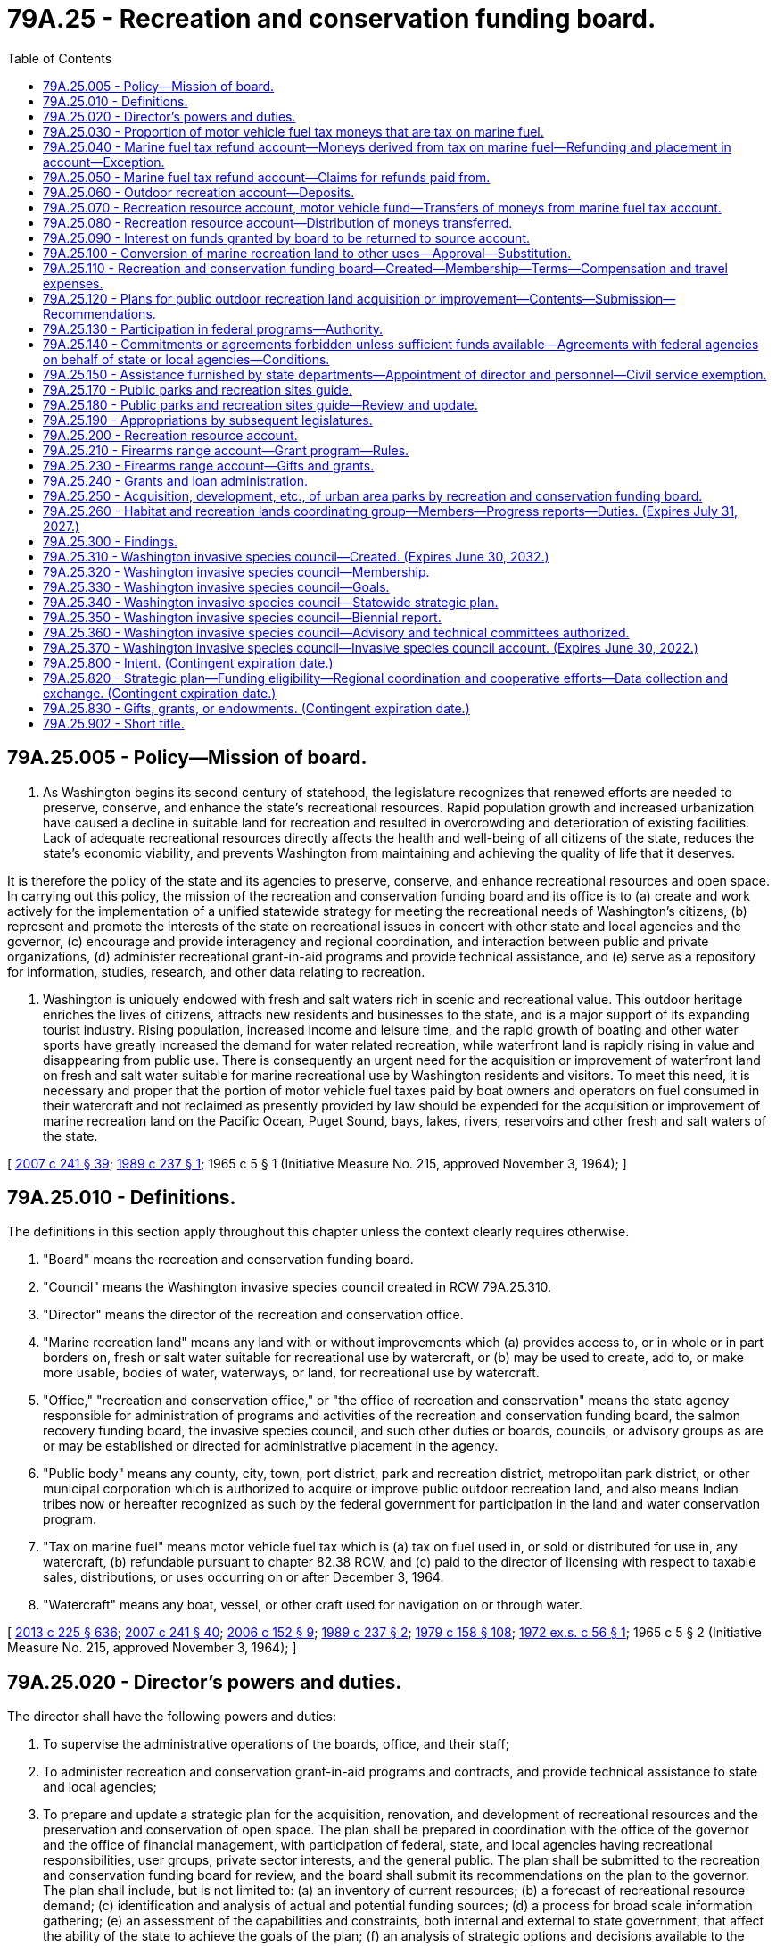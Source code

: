 = 79A.25 - Recreation and conservation funding board.
:toc:

== 79A.25.005 - Policy—Mission of board.
. As Washington begins its second century of statehood, the legislature recognizes that renewed efforts are needed to preserve, conserve, and enhance the state's recreational resources. Rapid population growth and increased urbanization have caused a decline in suitable land for recreation and resulted in overcrowding and deterioration of existing facilities. Lack of adequate recreational resources directly affects the health and well-being of all citizens of the state, reduces the state's economic viability, and prevents Washington from maintaining and achieving the quality of life that it deserves.

It is therefore the policy of the state and its agencies to preserve, conserve, and enhance recreational resources and open space. In carrying out this policy, the mission of the recreation and conservation funding board and its office is to (a) create and work actively for the implementation of a unified statewide strategy for meeting the recreational needs of Washington's citizens, (b) represent and promote the interests of the state on recreational issues in concert with other state and local agencies and the governor, (c) encourage and provide interagency and regional coordination, and interaction between public and private organizations, (d) administer recreational grant-in-aid programs and provide technical assistance, and (e) serve as a repository for information, studies, research, and other data relating to recreation.

. Washington is uniquely endowed with fresh and salt waters rich in scenic and recreational value. This outdoor heritage enriches the lives of citizens, attracts new residents and businesses to the state, and is a major support of its expanding tourist industry. Rising population, increased income and leisure time, and the rapid growth of boating and other water sports have greatly increased the demand for water related recreation, while waterfront land is rapidly rising in value and disappearing from public use. There is consequently an urgent need for the acquisition or improvement of waterfront land on fresh and salt water suitable for marine recreational use by Washington residents and visitors. To meet this need, it is necessary and proper that the portion of motor vehicle fuel taxes paid by boat owners and operators on fuel consumed in their watercraft and not reclaimed as presently provided by law should be expended for the acquisition or improvement of marine recreation land on the Pacific Ocean, Puget Sound, bays, lakes, rivers, reservoirs and other fresh and salt waters of the state.

[ http://lawfilesext.leg.wa.gov/biennium/2007-08/Pdf/Bills/Session%20Laws/House/1813.SL.pdf?cite=2007%20c%20241%20§%2039[2007 c 241 § 39]; http://leg.wa.gov/CodeReviser/documents/sessionlaw/1989c237.pdf?cite=1989%20c%20237%20§%201[1989 c 237 § 1]; 1965 c 5 § 1 (Initiative Measure No. 215, approved November 3, 1964); ]

== 79A.25.010 - Definitions.
The definitions in this section apply throughout this chapter unless the context clearly requires otherwise.

. "Board" means the recreation and conservation funding board.

. "Council" means the Washington invasive species council created in RCW 79A.25.310.

. "Director" means the director of the recreation and conservation office.

. "Marine recreation land" means any land with or without improvements which (a) provides access to, or in whole or in part borders on, fresh or salt water suitable for recreational use by watercraft, or (b) may be used to create, add to, or make more usable, bodies of water, waterways, or land, for recreational use by watercraft.

. "Office," "recreation and conservation office," or "the office of recreation and conservation" means the state agency responsible for administration of programs and activities of the recreation and conservation funding board, the salmon recovery funding board, the invasive species council, and such other duties or boards, councils, or advisory groups as are or may be established or directed for administrative placement in the agency.

. "Public body" means any county, city, town, port district, park and recreation district, metropolitan park district, or other municipal corporation which is authorized to acquire or improve public outdoor recreation land, and also means Indian tribes now or hereafter recognized as such by the federal government for participation in the land and water conservation program.

. "Tax on marine fuel" means motor vehicle fuel tax which is (a) tax on fuel used in, or sold or distributed for use in, any watercraft, (b) refundable pursuant to chapter 82.38 RCW, and (c) paid to the director of licensing with respect to taxable sales, distributions, or uses occurring on or after December 3, 1964.

. "Watercraft" means any boat, vessel, or other craft used for navigation on or through water.

[ http://lawfilesext.leg.wa.gov/biennium/2013-14/Pdf/Bills/Session%20Laws/House/1883-S.SL.pdf?cite=2013%20c%20225%20§%20636[2013 c 225 § 636]; http://lawfilesext.leg.wa.gov/biennium/2007-08/Pdf/Bills/Session%20Laws/House/1813.SL.pdf?cite=2007%20c%20241%20§%2040[2007 c 241 § 40]; http://lawfilesext.leg.wa.gov/biennium/2005-06/Pdf/Bills/Session%20Laws/Senate/5385-S.SL.pdf?cite=2006%20c%20152%20§%209[2006 c 152 § 9]; http://leg.wa.gov/CodeReviser/documents/sessionlaw/1989c237.pdf?cite=1989%20c%20237%20§%202[1989 c 237 § 2]; http://leg.wa.gov/CodeReviser/documents/sessionlaw/1979c158.pdf?cite=1979%20c%20158%20§%20108[1979 c 158 § 108]; http://leg.wa.gov/CodeReviser/documents/sessionlaw/1972ex1c56.pdf?cite=1972%20ex.s.%20c%2056%20§%201[1972 ex.s. c 56 § 1]; 1965 c 5 § 2 (Initiative Measure No. 215, approved November 3, 1964); ]

== 79A.25.020 - Director's powers and duties.
The director shall have the following powers and duties:

. To supervise the administrative operations of the boards, office, and their staff;

. To administer recreation and conservation grant-in-aid programs and contracts, and provide technical assistance to state and local agencies;

. To prepare and update a strategic plan for the acquisition, renovation, and development of recreational resources and the preservation and conservation of open space. The plan shall be prepared in coordination with the office of the governor and the office of financial management, with participation of federal, state, and local agencies having recreational responsibilities, user groups, private sector interests, and the general public. The plan shall be submitted to the recreation and conservation funding board for review, and the board shall submit its recommendations on the plan to the governor. The plan shall include, but is not limited to: (a) an inventory of current resources; (b) a forecast of recreational resource demand; (c) identification and analysis of actual and potential funding sources; (d) a process for broad scale information gathering; (e) an assessment of the capabilities and constraints, both internal and external to state government, that affect the ability of the state to achieve the goals of the plan; (f) an analysis of strategic options and decisions available to the state; (g) an implementation strategy that is coordinated with executive policy and budget priorities; and (h) elements necessary to qualify for participation in or the receipt of aid from any federal program for outdoor recreation;

. To represent and promote the interests of the state on recreational issues and further the mission of the board and office;

. Upon approval of the relevant board, to enter into contracts and agreements with private nonprofit corporations to further state goals of preserving, conserving, and enhancing recreational resources and open space for the public benefit and use;

. To appoint such technical and other committees as may be necessary to carry out the purposes of this chapter;

. To create and maintain a repository for data, studies, research, and other information relating to recreation and conservation resources in the state, and to encourage the interchange of such information;

. To encourage and provide opportunities for interagency and regional coordination and cooperative efforts between public agencies and between public and private entities involved in the development and preservation of recreational and conservation resources; and

. To prepare the state trails plan, as required by RCW 79A.35.040.

[ http://lawfilesext.leg.wa.gov/biennium/2007-08/Pdf/Bills/Session%20Laws/House/1813.SL.pdf?cite=2007%20c%20241%20§%2041[2007 c 241 § 41]; http://lawfilesext.leg.wa.gov/biennium/1999-00/Pdf/Bills/Session%20Laws/House/2399-S.SL.pdf?cite=2000%20c%2011%20§%2069[2000 c 11 § 69]; http://leg.wa.gov/CodeReviser/documents/sessionlaw/1989c237.pdf?cite=1989%20c%20237%20§%204[1989 c 237 § 4]; ]

== 79A.25.030 - Proportion of motor vehicle fuel tax moneys that are tax on marine fuel.
. The amount or proportion of motor vehicle fuel tax moneys that are tax on marine fuel is deemed to be one percent of the total motor vehicle fuel tax moneys collected annually.

. One percent of the total motor vehicle fuel tax moneys collected annually is to be deposited into the marine fuel tax refund account as provided in RCW 79A.25.040 and 79A.25.070.

[ http://lawfilesext.leg.wa.gov/biennium/2009-10/Pdf/Bills/Session%20Laws/House/1576.SL.pdf?cite=2010%20c%2023%20§%201[2010 c 23 § 1]; http://lawfilesext.leg.wa.gov/biennium/2007-08/Pdf/Bills/Session%20Laws/House/1813.SL.pdf?cite=2007%20c%20241%20§%2042[2007 c 241 § 42]; http://lawfilesext.leg.wa.gov/biennium/1999-00/Pdf/Bills/Session%20Laws/House/2399-S.SL.pdf?cite=2000%20c%2011%20§%2070[2000 c 11 § 70]; http://lawfilesext.leg.wa.gov/biennium/1995-96/Pdf/Bills/Session%20Laws/House/1076-S.SL.pdf?cite=1995%20c%20166%20§%201[1995 c 166 § 1]; http://leg.wa.gov/CodeReviser/documents/sessionlaw/1979c158.pdf?cite=1979%20c%20158%20§%20109[1979 c 158 § 109]; 1975-'76 2nd ex.s. c 50 § 1; http://leg.wa.gov/CodeReviser/documents/sessionlaw/1969ex1c74.pdf?cite=1969%20ex.s.%20c%2074%20§%201[1969 ex.s. c 74 § 1]; 1965 c 5 § 3 (Initiative Measure No. 215, approved November 3, 1964); ]

== 79A.25.040 - Marine fuel tax refund account—Moneys derived from tax on marine fuel—Refunding and placement in account—Exception.
There is created the marine fuel tax refund account in the state treasury. The director of licensing must request the state treasurer to refund monthly from the motor vehicle fund an amount equal to one percent of the motor vehicle fuel tax moneys collected during that period. The state treasurer must refund such amounts and place them in the marine fuel tax refund account to be held for those entitled thereto pursuant to chapter 82.38 RCW and RCW 79A.25.050, except that the treasurer may not refund and place in the marine fuel tax refund account more than the greater of the following amounts: (1) An amount equal to two percent of all moneys paid to the treasurer as motor vehicle fuel tax for such period, (2) an amount necessary to meet all approved claims for refund of tax on marine fuel for such period.

[ http://lawfilesext.leg.wa.gov/biennium/2013-14/Pdf/Bills/Session%20Laws/House/1883-S.SL.pdf?cite=2013%20c%20225%20§%20637[2013 c 225 § 637]; http://lawfilesext.leg.wa.gov/biennium/2009-10/Pdf/Bills/Session%20Laws/House/1576.SL.pdf?cite=2010%20c%2023%20§%202[2010 c 23 § 2]; http://lawfilesext.leg.wa.gov/biennium/1999-00/Pdf/Bills/Session%20Laws/House/2399-S.SL.pdf?cite=2000%20c%2011%20§%2071[2000 c 11 § 71]; http://lawfilesext.leg.wa.gov/biennium/1995-96/Pdf/Bills/Session%20Laws/House/1076-S.SL.pdf?cite=1995%20c%20166%20§%202[1995 c 166 § 2]; http://lawfilesext.leg.wa.gov/biennium/1991-92/Pdf/Bills/Session%20Laws/House/1058-S.SL.pdf?cite=1991%20sp.s.%20c%2013%20§%2042[1991 sp.s. c 13 § 42]; http://leg.wa.gov/CodeReviser/documents/sessionlaw/1985c57.pdf?cite=1985%20c%2057%20§%2053[1985 c 57 § 53]; http://leg.wa.gov/CodeReviser/documents/sessionlaw/1979c158.pdf?cite=1979%20c%20158%20§%20110[1979 c 158 § 110]; 1965 c 5 § 4 (Initiative Measure No. 215, approved November 3, 1964); ]

== 79A.25.050 - Marine fuel tax refund account—Claims for refunds paid from.
Claims submitted pursuant to chapter 82.38 RCW for refund of tax on marine fuel which has been placed in the marine fuel tax refund account must, if approved, be paid from that account.

[ http://lawfilesext.leg.wa.gov/biennium/2013-14/Pdf/Bills/Session%20Laws/House/1883-S.SL.pdf?cite=2013%20c%20225%20§%20638[2013 c 225 § 638]; 1965 c 5 § 5 (Initiative Measure No. 215, approved November 3, 1964); ]

== 79A.25.060 - Outdoor recreation account—Deposits.
The outdoor recreation account is created in the state treasury. Moneys in the account are subject to legislative appropriation. The board shall administer the account in accordance with chapter 79A.15 RCW and this chapter, and shall hold it separate and apart from all other money, funds, and accounts of the board.

Grants, gifts, or other financial assistance, proceeds received from public bodies as administrative cost contributions, and moneys made available to the state of Washington by the federal government for outdoor recreation, may be deposited into the account.

[ http://lawfilesext.leg.wa.gov/biennium/2007-08/Pdf/Bills/Session%20Laws/House/1813.SL.pdf?cite=2007%20c%20241%20§%2043[2007 c 241 § 43]; http://lawfilesext.leg.wa.gov/biennium/1999-00/Pdf/Bills/Session%20Laws/House/2399-S.SL.pdf?cite=2000%20c%2011%20§%2072[2000 c 11 § 72]; http://lawfilesext.leg.wa.gov/biennium/1995-96/Pdf/Bills/Session%20Laws/House/1076-S.SL.pdf?cite=1995%20c%20166%20§%203[1995 c 166 § 3]; http://lawfilesext.leg.wa.gov/biennium/1991-92/Pdf/Bills/Session%20Laws/House/1058-S.SL.pdf?cite=1991%20sp.s.%20c%2013%20§%2052[1991 sp.s. c 13 § 52]; http://leg.wa.gov/CodeReviser/documents/sessionlaw/1985c57.pdf?cite=1985%20c%2057%20§%2054[1985 c 57 § 54]; http://leg.wa.gov/CodeReviser/documents/sessionlaw/1967ex1c62.pdf?cite=1967%20ex.s.%20c%2062%20§%201[1967 ex.s. c 62 § 1]; 1965 c 5 § 6 (Initiative Measure No. 215, approved November 3, 1964); ]

== 79A.25.070 - Recreation resource account, motor vehicle fund—Transfers of moneys from marine fuel tax account.
Upon expiration of the time limited by *RCW 82.36.330 for claiming of refunds of tax on marine fuel, the state of Washington shall succeed to the right to such refunds. The director of licensing, after taking into account past and anticipated claims for refunds from and deposits to the marine fuel tax refund account, shall request the state treasurer to transfer monthly from the marine fuel tax refund account an amount equal to the proportion of the moneys in the account representing: (1) A motor vehicle fuel tax rate of: (a) Nineteen cents per gallon of motor vehicle fuel from July 1, 2003, through June 30, 2005; (b) twenty cents per gallon of motor vehicle fuel from July 1, 2005, through June 30, 2007; (c) twenty-one cents per gallon of motor vehicle fuel from July 1, 2007, through June 30, 2009; (d) twenty-two cents per gallon of motor vehicle fuel from July 1, 2009, through June 30, 2011; (e) twenty-three cents per gallon of motor vehicle fuel from July 1, 2011, through July 31, 2015; (f) thirty cents per gallon of motor vehicle fuel from August 1, 2015, through June 30, 2016; and (g) thirty-four and nine-tenths cents per gallon of motor vehicle fuel from July 1, 2016, through June 30, 2031; and (2) beginning July 1, 2031, and thereafter, the state's motor vehicle fuel tax rate in existence at the time of the fuel purchase, to the recreation resource account and the remainder to the motor vehicle fund.

[ http://lawfilesext.leg.wa.gov/biennium/2015-16/Pdf/Bills/Session%20Laws/Senate/5987-S.SL.pdf?cite=2015%203rd%20sp.s.%20c%2044%20§%20113[2015 3rd sp.s. c 44 § 113]; 2015 2nd sp.s. c 9 § 4; 2015 3rd sp.s. c 44 § 111; http://lawfilesext.leg.wa.gov/biennium/2009-10/Pdf/Bills/Session%20Laws/House/1576.SL.pdf?cite=2010%20c%2023%20§%203[2010 c 23 § 3]; http://lawfilesext.leg.wa.gov/biennium/2003-04/Pdf/Bills/Session%20Laws/House/2231-S.SL.pdf?cite=2003%20c%20361%20§%20409[2003 c 361 § 409]; http://lawfilesext.leg.wa.gov/biennium/1999-00/Pdf/Bills/Session%20Laws/House/2399-S.SL.pdf?cite=2000%20c%2011%20§%2073[2000 c 11 § 73]; http://lawfilesext.leg.wa.gov/biennium/1995-96/Pdf/Bills/Session%20Laws/House/1076-S.SL.pdf?cite=1995%20c%20166%20§%204[1995 c 166 § 4]; http://leg.wa.gov/CodeReviser/documents/sessionlaw/1990c42.pdf?cite=1990%20c%2042%20§%20116[1990 c 42 § 116]; http://leg.wa.gov/CodeReviser/documents/sessionlaw/1979c158.pdf?cite=1979%20c%20158%20§%20111[1979 c 158 § 111]; 1965 c 5 § 7 (Initiative Measure No. 215, approved November 3, 1964); ]

== 79A.25.080 - Recreation resource account—Distribution of moneys transferred.
. Moneys transferred to the recreation resource account from the marine fuel tax refund account may be used when appropriated by the legislature, as well as any federal or other funds now or hereafter available, to pay the office and necessary administrative and coordinative costs of the recreation and conservation funding board established by RCW 79A.25.110. All moneys so transferred, except those appropriated as aforesaid, shall be divided into two equal shares and shall be used to benefit watercraft recreation in this state as follows:

.. One share as grants to state agencies for (i) acquisition of title to, or any interests or rights in, marine recreation land, (ii) capital improvement and renovation of marine recreation land, including periodic dredging in accordance with subsection (2) of this section, if needed, to maintain or make the facility more useful, or (iii) matching funds in any case where federal or other funds are made available on a matching basis for purposes described in (a)(i) or (ii) of this subsection;

.. One share as grants to public bodies to help finance (i) acquisition of title to, or any interests or rights in, marine recreation land, or (ii) capital improvement and renovation of marine recreation land, including periodic dredging in accordance with subsection (2) of this section, if needed, to maintain or make the facility more useful. A public body is authorized to use a grant, together with its own contribution, as matching funds in any case where federal or other funds are made available for purposes described in (a)(i) or (ii) of this subsection. The board may prescribe further terms and conditions for the making of grants in order to carry out the purposes of this chapter.

. For the purposes of this section "periodic dredging" is limited to dredging of materials that have been deposited in a channel due to unforeseen events. This dredging should extend the expected usefulness of the facility for at least five years.

. During the 2009-2011 fiscal biennium, the legislature may appropriate such amounts as reflect the excess fund balance in the recreation resource account to the state parks and recreation commission for maintenance and operation of parks and to improve accessibility for boaters and off-road vehicle users. This appropriation is not required to follow the specific distribution specified in subsection (1)(a) and (b) of this section.

[ http://lawfilesext.leg.wa.gov/biennium/2009-10/Pdf/Bills/Session%20Laws/House/1244-S.SL.pdf?cite=2009%20c%20564%20§%20958[2009 c 564 § 958]; http://lawfilesext.leg.wa.gov/biennium/2007-08/Pdf/Bills/Session%20Laws/House/1813.SL.pdf?cite=2007%20c%20241%20§%2044[2007 c 241 § 44]; http://lawfilesext.leg.wa.gov/biennium/1999-00/Pdf/Bills/Session%20Laws/House/2399-S.SL.pdf?cite=2000%20c%2011%20§%2074[2000 c 11 § 74]; http://lawfilesext.leg.wa.gov/biennium/1999-00/Pdf/Bills/Session%20Laws/House/1701-S.SL.pdf?cite=1999%20c%20341%20§%201[1999 c 341 § 1]; http://lawfilesext.leg.wa.gov/biennium/1995-96/Pdf/Bills/Session%20Laws/House/1076-S.SL.pdf?cite=1995%20c%20166%20§%205[1995 c 166 § 5]; http://leg.wa.gov/CodeReviser/documents/sessionlaw/1971ex1c140.pdf?cite=1971%20ex.s.%20c%20140%20§%201[1971 ex.s. c 140 § 1]; http://leg.wa.gov/CodeReviser/documents/sessionlaw/1965ex1c136.pdf?cite=1965%20ex.s.%20c%20136%20§%201[1965 ex.s. c 136 § 1]; 1965 c 5 § 8 (Initiative Measure No. 215, approved November 3, 1964); ]

== 79A.25.090 - Interest on funds granted by board to be returned to source account.
Interest earned on funds granted or made available by the board shall not be expended by the recipient but shall be returned to the source account for disbursement by the board in accordance with general budget and accounting procedure.

[ http://lawfilesext.leg.wa.gov/biennium/2007-08/Pdf/Bills/Session%20Laws/House/1813.SL.pdf?cite=2007%20c%20241%20§%2045[2007 c 241 § 45]; http://lawfilesext.leg.wa.gov/biennium/1995-96/Pdf/Bills/Session%20Laws/House/1076-S.SL.pdf?cite=1995%20c%20166%20§%206[1995 c 166 § 6]; http://leg.wa.gov/CodeReviser/documents/sessionlaw/1967ex1c62.pdf?cite=1967%20ex.s.%20c%2062%20§%207[1967 ex.s. c 62 § 7]; ]

== 79A.25.100 - Conversion of marine recreation land to other uses—Approval—Substitution.
Marine recreation land with respect to which money has been expended under RCW 79A.25.080 shall not, without the approval of the board, be converted to uses other than those for which such expenditure was originally approved. The board shall only approve any such conversion upon conditions which will assure the substitution of other marine recreation land of at least equal fair market value at the time of conversion and of as nearly as feasible equivalent usefulness and location.

[ http://lawfilesext.leg.wa.gov/biennium/2007-08/Pdf/Bills/Session%20Laws/House/1813.SL.pdf?cite=2007%20c%20241%20§%2046[2007 c 241 § 46]; http://lawfilesext.leg.wa.gov/biennium/1999-00/Pdf/Bills/Session%20Laws/House/2399-S.SL.pdf?cite=2000%20c%2011%20§%2075[2000 c 11 § 75]; 1965 c 5 § 10 (Initiative Measure No. 215, approved November 3, 1964); ]

== 79A.25.110 - Recreation and conservation funding board—Created—Membership—Terms—Compensation and travel expenses.
There is created the recreation and conservation funding board consisting of the commissioner of public lands, the director of parks and recreation, and the director of fish and wildlife, or their designees, and, by appointment of the governor with the advice and consent of the senate, five members from the public at large who have a demonstrated interest in and a general knowledge of outdoor recreation and conservation in the state. The terms of members appointed from the public at large shall commence on January 1st of the year of appointment and shall be for three years or until a successor is appointed, except in the case of appointments to fill vacancies which shall be for the remainder of the unexpired term. The governor shall appoint one of the members from the public at large to serve as chair of the board for the duration of the member's term. Members employed by the state shall serve without additional pay and participation in the work of the board shall be deemed performance of their employment. Members from the public at large shall be compensated in accordance with RCW 43.03.240 and shall be entitled to reimbursement individually for travel expenses incurred in performance of their duties as members of the board in accordance with RCW 43.03.050 and 43.03.060.

[ http://lawfilesext.leg.wa.gov/biennium/2007-08/Pdf/Bills/Session%20Laws/House/1813.SL.pdf?cite=2007%20c%20241%20§%2047[2007 c 241 § 47]; http://lawfilesext.leg.wa.gov/biennium/1993-94/Pdf/Bills/Session%20Laws/House/2590.SL.pdf?cite=1994%20c%20264%20§%2031[1994 c 264 § 31]; http://leg.wa.gov/CodeReviser/documents/sessionlaw/1988c36.pdf?cite=1988%20c%2036%20§%2021[1988 c 36 § 21]; http://leg.wa.gov/CodeReviser/documents/sessionlaw/1985c77.pdf?cite=1985%20c%2077%20§%201[1985 c 77 § 1]; http://leg.wa.gov/CodeReviser/documents/sessionlaw/1984c287.pdf?cite=1984%20c%20287%20§%2084[1984 c 287 § 84]; http://leg.wa.gov/CodeReviser/documents/sessionlaw/1981c338.pdf?cite=1981%20c%20338%20§%207[1981 c 338 § 7]; http://leg.wa.gov/CodeReviser/documents/sessionlaw/1981c206.pdf?cite=1981%20c%20206%20§%201[1981 c 206 § 1]; 1975-'76 2nd ex.s. c 34 § 125; http://leg.wa.gov/CodeReviser/documents/sessionlaw/1971c60.pdf?cite=1971%20c%2060%20§%201[1971 c 60 § 1]; http://leg.wa.gov/CodeReviser/documents/sessionlaw/1967ex1c62.pdf?cite=1967%20ex.s.%20c%2062%20§%202[1967 ex.s. c 62 § 2]; 1965 c 5 § 11 (Initiative Measure No. 215, approved November 3, 1964); ]

== 79A.25.120 - Plans for public outdoor recreation land acquisition or improvement—Contents—Submission—Recommendations.
Any public body or any agency of state government authorized to acquire or improve public outdoor recreation land which desires funds from the outdoor recreation account, the recreation resource account, or the nonhighway and off-road vehicle activities program account shall submit to the board a long-range plan for developing outdoor recreation facilities within its authority and detailed plans for the projects sought to be financed from these accounts, including estimated cost and such other information as the board may require. The board shall analyze all proposed plans and projects, and shall recommend to the governor for inclusion in the budget such projects as it may approve and find to be consistent with an orderly plan for the acquisition and improvement of outdoor recreation lands in the state.

[ http://lawfilesext.leg.wa.gov/biennium/2007-08/Pdf/Bills/Session%20Laws/House/1813.SL.pdf?cite=2007%20c%20241%20§%2048[2007 c 241 § 48]; http://lawfilesext.leg.wa.gov/biennium/1995-96/Pdf/Bills/Session%20Laws/House/1076-S.SL.pdf?cite=1995%20c%20166%20§%207[1995 c 166 § 7]; http://leg.wa.gov/CodeReviser/documents/sessionlaw/1983c3.pdf?cite=1983%20c%203%20§%20114[1983 c 3 § 114]; 1965 c 5 § 12 (Initiative Measure No. 215, approved November 3, 1964); ]

== 79A.25.130 - Participation in federal programs—Authority.
The board or director may apply to any appropriate agency or officer of the United States for participation in or the receipt of aid from any federal program respecting outdoor recreation or conservation. The board or director may enter into contracts and agreements with the United States or any appropriate agency thereof, keep financial and other records relating thereto, and furnish to appropriate officials and agencies of the United States such reports and information as may be reasonably necessary to enable such officials and agencies to perform their duties under such programs.

[ http://lawfilesext.leg.wa.gov/biennium/2007-08/Pdf/Bills/Session%20Laws/House/1813.SL.pdf?cite=2007%20c%20241%20§%2049[2007 c 241 § 49]; http://leg.wa.gov/CodeReviser/documents/sessionlaw/1967ex1c62.pdf?cite=1967%20ex.s.%20c%2062%20§%205[1967 ex.s. c 62 § 5]; ]

== 79A.25.140 - Commitments or agreements forbidden unless sufficient funds available—Agreements with federal agencies on behalf of state or local agencies—Conditions.
The board or director shall not make any commitment or enter into any agreement until it is determined that sufficient funds are available to meet project costs. It is the legislative intent that, to such extent as may be necessary to assure the proper operation and maintenance of areas and facilities acquired or developed pursuant to any program participated in by this state under authority of this chapter, such areas and facilities shall be publicly maintained for outdoor recreation purposes. When requested by a state agency or public body, the board or director may enter into and administer agreements with the United States or any appropriate agency thereof for planning, acquisition, and development projects involving participating federal-aid funds on behalf of any state agency, public body, or subdivision of this state: PROVIDED, That recipients of funds give necessary assurances to the board or director that they have available sufficient matching funds to meet their shares, if any, of the cost of the project and that the acquired or developed areas will be operated and maintained at the expense of such state agency, public body, or subdivision for public outdoor recreation use.

[ http://lawfilesext.leg.wa.gov/biennium/2007-08/Pdf/Bills/Session%20Laws/House/1813.SL.pdf?cite=2007%20c%20241%20§%2050[2007 c 241 § 50]; http://leg.wa.gov/CodeReviser/documents/sessionlaw/1967ex1c62.pdf?cite=1967%20ex.s.%20c%2062%20§%206[1967 ex.s. c 62 § 6]; ]

== 79A.25.150 - Assistance furnished by state departments—Appointment of director and personnel—Civil service exemption.
When requested by the board, members employed by the state shall furnish assistance to the board from their departments for the analysis and review of proposed plans and projects, and such assistance shall be a proper charge against the appropriations to the several agencies represented on the board. Assistance may be in the form of money, personnel, or equipment and supplies, whichever is most suitable to the needs of the board.

The director of the recreation and conservation office shall be appointed by, and serve at the pleasure of, the governor. The governor shall select the director from a list of three candidates submitted by the board. However, the governor may request and the board shall provide an additional list or lists from which the governor may select the director. The director shall have background and experience in the areas of recreation and conservation management and policy. The director shall be paid a salary to be fixed by the governor in accordance with the provisions of RCW 43.03.040. The director shall appoint such personnel as may be necessary to carry out the duties of the office. Not more than three employees appointed by the director shall be exempt from the provisions of chapter 41.06 RCW.

[ http://lawfilesext.leg.wa.gov/biennium/2009-10/Pdf/Bills/Session%20Laws/Senate/5295-S.SL.pdf?cite=2010%20c%20128%20§%207[2010 c 128 § 7]; http://lawfilesext.leg.wa.gov/biennium/2007-08/Pdf/Bills/Session%20Laws/House/1813.SL.pdf?cite=2007%20c%20241%20§%2051[2007 c 241 § 51]; http://leg.wa.gov/CodeReviser/documents/sessionlaw/1989c237.pdf?cite=1989%20c%20237%20§%203[1989 c 237 § 3]; http://leg.wa.gov/CodeReviser/documents/sessionlaw/1981c206.pdf?cite=1981%20c%20206%20§%202[1981 c 206 § 2]; http://leg.wa.gov/CodeReviser/documents/sessionlaw/1967ex1c62.pdf?cite=1967%20ex.s.%20c%2062%20§%203[1967 ex.s. c 62 § 3]; 1965 c 5 § 13 (Initiative Measure No. 215, approved November 3, 1964); ]

== 79A.25.170 - Public parks and recreation sites guide.
In addition to its other powers and duties the director is authorized to coordinate the preparation of a comprehensive guide of public parks and recreation sites in the state of Washington. Such guide may include one or more maps showing the locations of such public parks and recreation areas, and may also include information as to the facilities and recreation opportunities available. All state agencies providing public recreational facilities shall participate. Cooperation of federal agencies providing public recreational facilities within the state shall be solicited.

The director shall determine the costs of providing and distributing such a guide and pursue the most feasible means of paying the costs of initial production. The guide shall be sold for an amount to cover the reasonable production and distribution costs involved, and the director may contract with any state agency, local government agency, or private firm as otherwise allowed by law for any part of such production or distribution.

[ http://leg.wa.gov/CodeReviser/documents/sessionlaw/1989c237.pdf?cite=1989%20c%20237%20§%205[1989 c 237 § 5]; http://leg.wa.gov/CodeReviser/documents/sessionlaw/1979ex1c24.pdf?cite=1979%20ex.s.%20c%2024%20§%201[1979 ex.s. c 24 § 1]; ]

== 79A.25.180 - Public parks and recreation sites guide—Review and update.
The director shall periodically review and have updated the guide authorized by RCW 79A.25.170.

[ http://lawfilesext.leg.wa.gov/biennium/1999-00/Pdf/Bills/Session%20Laws/House/2399-S.SL.pdf?cite=2000%20c%2011%20§%2076[2000 c 11 § 76]; http://leg.wa.gov/CodeReviser/documents/sessionlaw/1989c237.pdf?cite=1989%20c%20237%20§%206[1989 c 237 § 6]; http://leg.wa.gov/CodeReviser/documents/sessionlaw/1979ex1c24.pdf?cite=1979%20ex.s.%20c%2024%20§%204[1979 ex.s. c 24 § 4]; ]

== 79A.25.190 - Appropriations by subsequent legislatures.
The 1967 and subsequent legislatures may appropriate funds requested in the budget for grants to public bodies and state agencies from the recreation resource account to the board for allocation and disbursement. The board shall include a list of prioritized state agency projects to be funded from the recreation resource account with its biennial budget request.

[ http://lawfilesext.leg.wa.gov/biennium/2007-08/Pdf/Bills/Session%20Laws/House/1813.SL.pdf?cite=2007%20c%20241%20§%2052[2007 c 241 § 52]; http://lawfilesext.leg.wa.gov/biennium/1995-96/Pdf/Bills/Session%20Laws/House/1076-S.SL.pdf?cite=1995%20c%20166%20§%208[1995 c 166 § 8]; 1965 c 5 § 15 (Initiative Measure No. 215, approved November 3, 1964); ]

== 79A.25.200 - Recreation resource account.
The recreation resource account is created in the state treasury. Moneys in this account are subject to legislative appropriation. The board shall administer the account in accordance with this chapter and chapter 79A.35 RCW and shall hold it separate and apart from all other money, funds, and accounts of the board. Moneys received from the marine fuel tax refund account under RCW 79A.25.070 shall be deposited into the account. Grants, gifts, or other financial assistance, proceeds received from public bodies as administrative cost contributions, and moneys made available to the state of Washington by the federal government for outdoor recreation may be deposited into the account. During the 2011-2013 fiscal biennia, the recreation resource account may be used by the department of fish and wildlife for the purposes of activities related to aquatic and marine enforcement.

[ http://lawfilesext.leg.wa.gov/biennium/2011-12/Pdf/Bills/Session%20Laws/House/2127-S.SL.pdf?cite=2012%202nd%20sp.s.%20c%207%20§%20931[2012 2nd sp.s. c 7 § 931]; http://lawfilesext.leg.wa.gov/biennium/2007-08/Pdf/Bills/Session%20Laws/House/1813.SL.pdf?cite=2007%20c%20241%20§%2053[2007 c 241 § 53]; http://lawfilesext.leg.wa.gov/biennium/1999-00/Pdf/Bills/Session%20Laws/House/2399-S.SL.pdf?cite=2000%20c%2011%20§%2077[2000 c 11 § 77]; http://lawfilesext.leg.wa.gov/biennium/1995-96/Pdf/Bills/Session%20Laws/House/1076-S.SL.pdf?cite=1995%20c%20166%20§%2010[1995 c 166 § 10]; ]

== 79A.25.210 - Firearms range account—Grant program—Rules.
The firearms range account is hereby created in the state general fund. Moneys in the account shall be subject to legislative appropriation and shall be used for purchase and development of land, construction or improvement of range facilities, including fixed structure construction or remodeling, equipment purchase, safety or environmental improvements, noise abatement, and liability protection for public and nonprofit firearm range training and practice facilities.

Grant funds shall not be used for expendable shooting supplies, or normal operating expenses. In making grants, the board shall give priority to projects for noise abatement or safety improvement. Grant funds shall not supplant funds for other organization programs.

The funds will be available to nonprofit shooting organizations, school districts, and state, county, or local governments on a match basis. All entities receiving matching funds must be open on a regular basis and usable by law enforcement personnel or the general public who possess Washington concealed pistol licenses or Washington hunting licenses or who are enrolled in a firearm safety class.

Applicants for a grant from the firearms range account shall provide matching funds in either cash or in-kind contributions. The match must represent one dollar in value for each one dollar of the grant except that in the case of a grant for noise abatement or safety improvements the match must represent one dollar in value for each two dollars of the grant. In-kind contributions include but are not limited to labor, materials, and new property. Existing assets and existing development may not apply to the match.

Applicants other than school districts or local or state government must be registered as a nonprofit or not-for-profit organization with the Washington secretary of state. The organization's articles of incorporation must contain provisions for the organization's structure, officers, legal address, and registered agent.

Organizations requesting grants must provide the hours of range availability for public and law enforcement use. The fee structure will be submitted with the grant application.

Any nonprofit organization or agency accepting a grant under this program will be required to pay back the entire grant amount to the firearms range account if the use of the range facility is discontinued less than ten years after the grant is accepted.

Entities receiving grants must make the facilities for which grant funding is received open for hunter safety education classes and firearm safety classes on a regular basis for no fee.

Government units or school districts applying for grants must open their range facility on a regular basis for hunter safety education classes and firearm safety classes.

The board shall adopt rules to implement chapter 195, Laws of 1990, pursuant to chapter 34.05 RCW. During the 2017-2019 and 2019-2021 fiscal biennia, expenditures from the firearms range account may be used to implement chapter 74, Laws of 2017 (SHB 1100) (concealed pistol licenses) and chapter 282, Laws of 2017 (SB 5268) (concealed pistol license notices). During the 2021-2023 fiscal biennium, expenditures from the firearms range account may be used to implement chapter 74, Laws of 2017 (SHB 1100) (concealed pistol licenses).

[ http://lawfilesext.leg.wa.gov/biennium/2021-22/Pdf/Bills/Session%20Laws/Senate/5092-S.SL.pdf?cite=2021%20c%20334%20§%20997[2021 c 334 § 997]; http://lawfilesext.leg.wa.gov/biennium/2019-20/Pdf/Bills/Session%20Laws/House/1109-S.SL.pdf?cite=2019%20c%20415%20§%20987[2019 c 415 § 987]; http://lawfilesext.leg.wa.gov/biennium/2017-18/Pdf/Bills/Session%20Laws/Senate/5883-S.SL.pdf?cite=2017%203rd%20sp.s.%20c%201%20§%20997[2017 3rd sp.s. c 1 § 997]; http://lawfilesext.leg.wa.gov/biennium/2007-08/Pdf/Bills/Session%20Laws/House/1813.SL.pdf?cite=2007%20c%20241%20§%2054[2007 c 241 § 54]; http://lawfilesext.leg.wa.gov/biennium/1995-96/Pdf/Bills/Session%20Laws/Senate/6089.SL.pdf?cite=1996%20c%2096%20§%201[1996 c 96 § 1]; http://lawfilesext.leg.wa.gov/biennium/1993-94/Pdf/Bills/Session%20Laws/House/2319-S2.SL.pdf?cite=1994%20sp.s.%20c%207%20§%20443[1994 sp.s. c 7 § 443]; http://leg.wa.gov/CodeReviser/documents/sessionlaw/1990c195.pdf?cite=1990%20c%20195%20§%202[1990 c 195 § 2]; ]

== 79A.25.230 - Firearms range account—Gifts and grants.
The board or director may accept gifts and grants upon such terms as the board shall deem proper. All monetary gifts and grants shall be deposited in the firearms range account of the general fund.

[ http://lawfilesext.leg.wa.gov/biennium/2007-08/Pdf/Bills/Session%20Laws/House/1813.SL.pdf?cite=2007%20c%20241%20§%2056[2007 c 241 § 56]; http://leg.wa.gov/CodeReviser/documents/sessionlaw/1990c195.pdf?cite=1990%20c%20195%20§%204[1990 c 195 § 4]; ]

== 79A.25.240 - Grants and loan administration.
The recreation and conservation office shall provide necessary grants and loan administration support to the salmon recovery funding board as provided in RCW 77.85.120. The office shall also be responsible for tracking salmon recovery expenditures under RCW 77.85.140. The office shall provide all necessary administrative support to the salmon recovery funding board, and the salmon recovery funding board shall be located with the office.

[ http://lawfilesext.leg.wa.gov/biennium/2009-10/Pdf/Bills/Session%20Laws/House/2157-S.SL.pdf?cite=2009%20c%20345%20§%2013[2009 c 345 § 13]; http://lawfilesext.leg.wa.gov/biennium/2007-08/Pdf/Bills/Session%20Laws/House/1813.SL.pdf?cite=2007%20c%20241%20§%2057[2007 c 241 § 57]; http://lawfilesext.leg.wa.gov/biennium/2003-04/Pdf/Bills/Session%20Laws/Senate/5172.SL.pdf?cite=2003%20c%2039%20§%2044[2003 c 39 § 44]; http://lawfilesext.leg.wa.gov/biennium/1999-00/Pdf/Bills/Session%20Laws/House/2399-S.SL.pdf?cite=2000%20c%2011%20§%2078[2000 c 11 § 78]; http://lawfilesext.leg.wa.gov/biennium/1999-00/Pdf/Bills/Session%20Laws/Senate/5595-S2.SL.pdf?cite=1999%20sp.s.%20c%2013%20§%2017[1999 sp.s. c 13 § 17]; ]

== 79A.25.250 - Acquisition, development, etc., of urban area parks by recreation and conservation funding board.
Recognizing the fact that the demand for park services is greatest in our urban areas, that parks should be accessible to all Washington citizens, that the urban poor cannot afford to travel to remotely located parks, that few state parks are located in or near urban areas, that a need exists to conserve energy, and that local governments having jurisdiction in urban areas cannot afford the costs of maintaining and operating the extensive park systems needed to service their large populations, the legislature hereby directs the recreation and conservation funding board to place a high priority on the acquisition, development, redevelopment, and renovation of parks to be located in or near urban areas and to be particularly accessible to and used by the populations of those areas. For purposes of RCW 79A.25.250 and 79A.05.300, "urban areas" means any incorporated city with a population of five thousand persons or greater or any county with a population density of two hundred fifty persons per square mile or greater. This section shall be implemented by January 1, 1981.

[ http://lawfilesext.leg.wa.gov/biennium/2007-08/Pdf/Bills/Session%20Laws/House/1813.SL.pdf?cite=2007%20c%20241%20§%2058[2007 c 241 § 58]; http://lawfilesext.leg.wa.gov/biennium/1999-00/Pdf/Bills/Session%20Laws/House/2399-S.SL.pdf?cite=2000%20c%2011%20§%2079[2000 c 11 § 79]; http://leg.wa.gov/CodeReviser/documents/sessionlaw/1980c89.pdf?cite=1980%20c%2089%20§%203[1980 c 89 § 3]; ]

== 79A.25.260 - Habitat and recreation lands coordinating group—Members—Progress reports—Duties. (Expires July 31, 2027.)
. The habitat and recreation lands coordinating group is established. The group must include representatives from the office, the state parks and recreation commission, the department of natural resources, and the department of fish and wildlife. The members of the group must have subject matter expertise with the issues presented in this section. Representatives from appropriate stakeholder organizations and local government must also be considered for participation on the group, but may only be appointed or invited by the director.

. To ensure timely completion of the duties assigned to the group, the director shall submit yearly progress reports to the office of financial management.

. The group must:

.. Review agency land acquisition and disposal plans and policies to help ensure statewide coordination of habitat and recreation land acquisitions and disposals;

.. Produce an interagency, statewide biennial forecast of habitat and recreation land acquisition and disposal plans;

.. Establish procedures for publishing the biennial forecast of acquisition and disposal plans on websites or other centralized, easily accessible formats;

.. Develop and convene an annual forum for agencies to coordinate their near-term acquisition and disposal plans;

.. Develop a recommended method for interagency geographic information system-based documentation of habitat and recreation lands in cooperation with other state agencies using geographic information systems;

.. Develop recommendations for standardization of acquisition and disposal recordkeeping, including identifying a preferred process for centralizing acquisition data;

.. Develop an approach for monitoring the success of acquisitions;

.. Identify and commence a dialogue with key state and federal partners to develop an inventory of potential public lands for transfer into habitat and recreation land management status; and

.. Review existing and proposed habitat conservation plans on a regular basis to foster statewide coordination and save costs.

. If prioritization among the various requirements of subsection (3) of this section is necessary due to the availability of resources, the group shall prioritize implementation of subsection (3)(a) through (d) and (g) of this section.

. The group shall revisit the planning requirements of relevant grant programs administered by the office to determine whether coordination of state agency habitat and recreation land acquisition and disposal could be improved by modifying those requirements.

. The group must develop options for centralizing coordination of habitat and recreation land acquisition made with funds from federal grants. The advantages and drawbacks of the following options, at a minimum, must be developed:

.. Requiring that agencies provide early communication on the status of federal grant applications to the office, the office of financial management, or directly to the legislature;

.. Establishing a centralized pass-through agency for federal funds, where individual agencies would be the primary applicants.

. This section expires July 31, 2027. Prior to January 1, 2027, the group shall make a formal recommendation to the board and the appropriate committees of the legislature as to whether the existence of the habitat and recreation lands coordinating group should be continued beyond July 31, 2027, and if so, whether any modifications to its enabling statute should be pursued.

[ http://lawfilesext.leg.wa.gov/biennium/2015-16/Pdf/Bills/Session%20Laws/Senate/6296.SL.pdf?cite=2016%20c%20151%20§%201[2016 c 151 § 1]; http://lawfilesext.leg.wa.gov/biennium/2011-12/Pdf/Bills/Session%20Laws/Senate/6385.SL.pdf?cite=2012%20c%20128%20§%201[2012 c 128 § 1]; http://lawfilesext.leg.wa.gov/biennium/2007-08/Pdf/Bills/Session%20Laws/Senate/5236-S.SL.pdf?cite=2007%20c%20247%20§%201[2007 c 247 § 1]; ]

== 79A.25.300 - Findings.
The legislature finds that:

. The land, water, and other resources of Washington are being severely impacted by the invasion of an increasing number of harmful invasive plant and animal species.

. These impacts are resulting in damage to Washington's environment and causing economic hardships.

. The multitude of public and private organizations with an interest in controlling and preventing the spread of harmful invasive species in Washington need a mechanism for cooperation, communication, collaboration, and developing a statewide plan of action to meet these threats.

[ http://lawfilesext.leg.wa.gov/biennium/2005-06/Pdf/Bills/Session%20Laws/Senate/5385-S.SL.pdf?cite=2006%20c%20152%20§%201[2006 c 152 § 1]; ]

== 79A.25.310 - Washington invasive species council—Created. (Expires June 30, 2032.)
. There is created the Washington invasive species council to exist until June 30, 2032. Staff support to the council shall be provided by the recreation and conservation office and from the agencies represented on the council. For administrative purposes, the council shall be located within the office.

. The purpose of the council is to provide policy level direction, planning, and coordination for combating harmful invasive species throughout the state and preventing the introduction of others that may be potentially harmful.

. The council is a joint effort between local, tribal, state, and federal governments, as well as the private sector and nongovernmental interests. The purpose of the council is to foster cooperation, communication, and coordinated approaches that support local, state, and regional initiatives for the prevention and control of invasive species.

. For the purposes of this chapter, "invasive species" include nonnative organisms that cause economic or environmental harm and are capable of spreading to new areas of the state. "Invasive species" does not include domestic livestock, intentionally planted agronomic crops, or nonharmful exotic organisms.

. This section expires June 30, 2032.

[ http://lawfilesext.leg.wa.gov/biennium/2021-22/Pdf/Bills/Session%20Laws/Senate/5063.SL.pdf?cite=2021%20c%20177%20§%201[2021 c 177 § 1]; http://lawfilesext.leg.wa.gov/biennium/2015-16/Pdf/Bills/Session%20Laws/Senate/6162.SL.pdf?cite=2016%20sp.s.%20c%207%20§%201[2016 sp.s. c 7 § 1]; http://lawfilesext.leg.wa.gov/biennium/2011-12/Pdf/Bills/Session%20Laws/House/1413.SL.pdf?cite=2011%20c%20154%20§%202[2011 c 154 § 2]; http://lawfilesext.leg.wa.gov/biennium/2007-08/Pdf/Bills/Session%20Laws/House/1813.SL.pdf?cite=2007%20c%20241%20§%2061[2007 c 241 § 61]; http://lawfilesext.leg.wa.gov/biennium/2005-06/Pdf/Bills/Session%20Laws/Senate/5385-S.SL.pdf?cite=2006%20c%20152%20§%202[2006 c 152 § 2]; ]

== 79A.25.320 - Washington invasive species council—Membership.
. Membership in the council includes a representative from the following entities:

.. The department of agriculture, represented by the director or the director's designee;

.. The department of fish and wildlife, represented by the director or the director's designee;

.. The department of ecology, represented by the director or the director's designee;

.. The department of natural resources, represented by the commissioner or the commissioner's designee;

.. The department of transportation, represented by the secretary or the secretary's designee;

.. The Washington state noxious weed control board, appointed by the board; 

.. A county located east of the crest of the Cascade mountains, appointed by the other members of the council; and

.. A county located west of the crest of the Cascade mountains, appointed by the other members of the council.

. The councilmembers may add members to the council as the councilmembers deem appropriate to accomplish its goals.

. The council must invite one representative each from the United States department of agriculture, the United States fish and wildlife service, the United States environmental protection agency, and the United States coast guard to participate on the council in a nonvoting, ex officio capacity.

. A representative of the office of the governor must convene the first meeting of the council and serve as chair until the council selects a chair. At the first meeting of the council, the council shall address issues including, but not limited to, voting methods, meeting schedules, and the need for and use of advisory and technical committees.

[ http://lawfilesext.leg.wa.gov/biennium/2005-06/Pdf/Bills/Session%20Laws/Senate/5385-S.SL.pdf?cite=2006%20c%20152%20§%203[2006 c 152 § 3]; ]

== 79A.25.330 - Washington invasive species council—Goals.
The council's goals are to:

. Minimize the effects of harmful invasive species on Washington's citizens and ensure the economic and environmental well-being of the state;

. Serve as a forum for identifying and understanding invasive species issues from all perspectives;

. Serve as a forum to facilitate the communication, cooperation, and coordination of local, tribal, state, federal, private, and nongovernmental entities for the prevention, control, and management of nonnative invasive species;

. Serve as an avenue for public outreach and for raising public awareness of invasive species issues;

. Develop and implement a statewide invasive species strategic plan as described in this chapter;

. Review the current funding mechanisms and levels for state agencies to manage noxious weeds on the lands under their authority;

. Make recommendations for legislation necessary to carry out the purposes of this chapter;

. Establish criteria for the prioritization of invasive species response actions and projects; and

. Utilizing the process described in subsection (8) of this section, select at least one project per year from the strategic plan for coordinated action by the Washington invasive species councilmember entities.

[ http://lawfilesext.leg.wa.gov/biennium/2005-06/Pdf/Bills/Session%20Laws/Senate/5385-S.SL.pdf?cite=2006%20c%20152%20§%204[2006 c 152 § 4]; ]

== 79A.25.340 - Washington invasive species council—Statewide strategic plan.
. The council shall develop and periodically update a statewide strategic plan for addressing invasive species. The strategic plan should incorporate the reports and activities of the aquatic nuisance species committee, the state noxious weed control board, and other appropriate reports and activities. In addition, the council must coordinate with the biodiversity council created in Executive Order 04-02 to ensure that a statewide strategy for the control of invasive species is integrated into the thirty-year strategy for biodiversity conservation that the biodiversity council must submit to the legislature in 2007.

. The strategic plan must, at a minimum, address:

.. Statewide coordination and intergovernmental cooperation;

.. Prevention of new biological invasions through deliberate or unintentional introduction;

.. Inventory and monitoring of invasive species;

.. Early detection of and rapid response to new invasions;

.. Control, management, and eradication of established populations of invasive species;

.. Projects that can be implemented during the period covered by the strategic plan for the control, management, and eradication of new or established populations of invasive species;

.. Revegetation, reclamation, or restoration of native species following control or eradication of invasive species;

.. Tools that can be made available to assist state agencies that are responsible for managing public land to control invasive noxious weeds and recommendations as to how the agencies should be held responsible for the failure to control invasive noxious weeds;

.. Research and public education;

.. Funding and resources available for invasive species prevention, control, and management; and

.. Recommendations for legislation necessary to carry out the purposes of this chapter.

. The strategic plan must be updated at least once every three years following its initial development. The strategic plan must be submitted to the governor and appropriate committees of the legislature by September 15th of each applicable year. The council shall complete the initial strategic plan within two years of June 7, 2006.

. Each state department and agency named to the council shall, consistent with state law, make best efforts to implement elements of the completed plan that are applicable to the department or agency.

[ http://lawfilesext.leg.wa.gov/biennium/2005-06/Pdf/Bills/Session%20Laws/Senate/5385-S.SL.pdf?cite=2006%20c%20152%20§%205[2006 c 152 § 5]; ]

== 79A.25.350 - Washington invasive species council—Biennial report.
. The council shall submit a biennial report of its activities to the governor and the relevant policy committees of the senate and house of representatives by December 15th of each even-numbered year. The report must include an evaluation of progress made in the preceding biennium to implement or carry out the strategic plan and an identification of projects from the strategic plan that will be a focus for the following biennium.

. Prior to the start of the 2011 legislative session, the council must prepare a report to the appropriate committees of the legislature that makes recommendations as to the extension or modification of the council.

[ http://lawfilesext.leg.wa.gov/biennium/2015-16/Pdf/Bills/Session%20Laws/House/2883.SL.pdf?cite=2016%20c%20197%20§%2011[2016 c 197 § 11]; http://lawfilesext.leg.wa.gov/biennium/2005-06/Pdf/Bills/Session%20Laws/Senate/5385-S.SL.pdf?cite=2006%20c%20152%20§%206[2006 c 152 § 6]; ]

== 79A.25.360 - Washington invasive species council—Advisory and technical committees authorized.
The council may establish advisory and technical committees that it considers necessary to aid and advise the council in the performance of its functions. The committees may be continuing or temporary committees. The council shall determine the representation, membership, terms, and organization of the committees and appoint their members.

[ http://lawfilesext.leg.wa.gov/biennium/2005-06/Pdf/Bills/Session%20Laws/Senate/5385-S.SL.pdf?cite=2006%20c%20152%20§%207[2006 c 152 § 7]; ]

== 79A.25.370 - Washington invasive species council—Invasive species council account. (Expires June 30, 2022.)
. The invasive species council account is created in the custody of the state treasurer. All receipts from appropriations, gifts, grants, and donations must be deposited into the account. Expenditures from the account may be used only to carry out the purposes of the council. The account is subject to allotment procedures under chapter 43.88 RCW and the approval of the director of the recreation and conservation office is required for expenditures. All expenditures must be directed by the council.

. This section expires June 30, 2022.

[ http://lawfilesext.leg.wa.gov/biennium/2015-16/Pdf/Bills/Session%20Laws/Senate/6162.SL.pdf?cite=2016%20sp.s.%20c%207%20§%202[2016 sp.s. c 7 § 2]; http://lawfilesext.leg.wa.gov/biennium/2011-12/Pdf/Bills/Session%20Laws/House/1413.SL.pdf?cite=2011%20c%20154%20§%203[2011 c 154 § 3]; http://lawfilesext.leg.wa.gov/biennium/2007-08/Pdf/Bills/Session%20Laws/House/1813.SL.pdf?cite=2007%20c%20241%20§%2062[2007 c 241 § 62]; http://lawfilesext.leg.wa.gov/biennium/2005-06/Pdf/Bills/Session%20Laws/Senate/5385-S.SL.pdf?cite=2006%20c%20152%20§%208[2006 c 152 § 8]; ]

== 79A.25.800 - Intent. (Contingent expiration date.)
. The legislature recognizes that coordinated funding efforts are needed to maintain, develop, and improve the state's community outdoor athletic fields. Rapid population growth and increased urbanization have caused a decline in suitable outdoor fields for community athletic activities and has resulted in overcrowding and deterioration of existing surfaces. Lack of adequate community outdoor athletic fields directly affects the health and well-being of all citizens of the state, reduces the state's economic viability, and prevents Washington from maintaining and achieving the quality of life that it deserves. Therefore, it is the policy of the state and its agencies to maintain, develop, fund, and improve youth or community athletic facilities, including but not limited to community outdoor athletic fields.

. In carrying out this policy, the legislature intends to promote the building of new community outdoor athletic fields, the upgrading of existing community outdoor athletic fields, and the maintenance of existing community outdoor athletic fields across the state of Washington.

[ http://lawfilesext.leg.wa.gov/biennium/2003-04/Pdf/Bills/Session%20Laws/House/1213-S.SL.pdf?cite=2003%20c%20126%20§%20701[2003 c 126 § 701]; http://lawfilesext.leg.wa.gov/biennium/1999-00/Pdf/Bills/Session%20Laws/House/2399-S.SL.pdf?cite=2000%20c%2011%20§%2080[2000 c 11 § 80]; http://lawfilesext.leg.wa.gov/biennium/1997-98/Pdf/Bills/Session%20Laws/Senate/6235-S2.SL.pdf?cite=1998%20c%20264%20§%201[1998 c 264 § 1]; ]

== 79A.25.820 - Strategic plan—Funding eligibility—Regional coordination and cooperative efforts—Data collection and exchange. (Contingent expiration date.)
Subject to available resources, the recreation and conservation funding board may:

. Prepare and update a strategic plan for the development, maintenance, and improvement of community outdoor athletic fields in the state. In the preparation of such plan, the board may use available data from federal, state, and local agencies having community outdoor athletic responsibilities, user groups, private sector interests, and the general public. The plan may include, but is not limited to:

.. An inventory of current community outdoor athletic fields;

.. A forecast of demand for these fields;

.. An identification and analysis of actual and potential funding sources; and

.. Other information the board deems appropriate to carry out the purposes of RCW 79A.25.800 through 79A.25.830;

. Determine the eligibility requirements for cities, counties, and qualified nonprofit organizations to access funding from the youth athletic facility account created in RCW 43.99N.060(4);

. Encourage and provide opportunities for interagency and regional coordination and cooperative efforts between public agencies and between public entities and nonprofit organizations involved in the maintenance, development, and improvement of community outdoor athletic fields; and

. Create and maintain data, studies, research, and other information relating to community outdoor athletic fields in the state, and to encourage the exchange of this information.

[ http://lawfilesext.leg.wa.gov/biennium/2007-08/Pdf/Bills/Session%20Laws/House/1813.SL.pdf?cite=2007%20c%20241%20§%2059[2007 c 241 § 59]; http://lawfilesext.leg.wa.gov/biennium/2003-04/Pdf/Bills/Session%20Laws/House/1213-S.SL.pdf?cite=2003%20c%20126%20§%20702[2003 c 126 § 702]; http://lawfilesext.leg.wa.gov/biennium/1999-00/Pdf/Bills/Session%20Laws/House/2399-S.SL.pdf?cite=2000%20c%2011%20§%2081[2000 c 11 § 81]; http://lawfilesext.leg.wa.gov/biennium/1997-98/Pdf/Bills/Session%20Laws/Senate/6235-S2.SL.pdf?cite=1998%20c%20264%20§%203[1998 c 264 § 3]; ]

== 79A.25.830 - Gifts, grants, or endowments. (Contingent expiration date.)
The recreation and conservation funding board or office may receive gifts, grants, or endowments from public and private sources that are made from time to time, in trust or otherwise, for the use and benefit of the purposes of RCW 79A.25.800 through 79A.25.830 and spend gifts, grants, or endowments or income from the public or private sources according to their terms, unless the receipt of the gifts, grants, or endowments violates RCW 42.17A.560.

[ http://lawfilesext.leg.wa.gov/biennium/2011-12/Pdf/Bills/Session%20Laws/House/1048-S.SL.pdf?cite=2011%20c%2060%20§%2048[2011 c 60 § 48]; http://lawfilesext.leg.wa.gov/biennium/2007-08/Pdf/Bills/Session%20Laws/House/1813.SL.pdf?cite=2007%20c%20241%20§%2060[2007 c 241 § 60]; http://lawfilesext.leg.wa.gov/biennium/1999-00/Pdf/Bills/Session%20Laws/House/2399-S.SL.pdf?cite=2000%20c%2011%20§%2082[2000 c 11 § 82]; http://lawfilesext.leg.wa.gov/biennium/1997-98/Pdf/Bills/Session%20Laws/Senate/6235-S2.SL.pdf?cite=1998%20c%20264%20§%204[1998 c 264 § 4]; ]

== 79A.25.902 - Short title.
This chapter shall be known and may be cited as the Marine Recreation Land Act of 1964.

[ 1965 c 5 § 18 (Initiative Measure No. 215, approved November 3, 1964); ]

